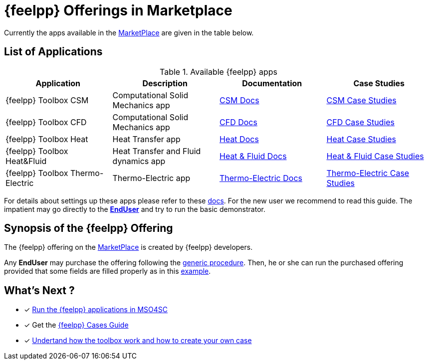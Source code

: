 [[feelpp_offerings]]
= {feelpp} Offerings in *Marketplace*
:mp: link:http://portal.mso4sc.eu/marketplace[MarketPlace]

Currently the apps available in the {mp} are given in the table below.

== List of Applications

.Available {feelpp} apps
[options="header,footer"]
|===
| Application            | Description        | Documentation    | Case Studies
| {feelpp} Toolbox CSM | Computational Solid Mechanics app | xref:toolboxes:csm:index.adoc[CSM Docs] | xref:cases:csm:README.adoc[CSM Case Studies]
| {feelpp} Toolbox CFD | Computational Solid Mechanics app | xref:toolboxes:cfd:index.adoc[CFD Docs]| xref:cases:cfd:README.adoc[CFD Case Studies]
| {feelpp} Toolbox Heat | Heat Transfer app | xref:toolboxes:heat:index.adoc[Heat Docs] | xref:cases:heat:README.adoc[Heat Case Studies]
| {feelpp} Toolbox Heat&Fluid | Heat Transfer and Fluid dynamics app | xref:toolboxes:heatfluid:index.adoc[Heat & Fluid Docs] | xref:cases:heatfluid:README.adoc[Heat & Fluid Case Studies]
| {feelpp} Toolbox Thermo-Electric | Thermo-Electric app | xref:toolboxes:thermoelectric:index.adoc[Thermo-Electric Docs] | xref:cases:thermoelectric:README.adoc[Thermo-Electric Case Studies]
|===

For details about settings up these apps please refer to these <<offering_setup, docs>>.
For the new user we recommend to read this guide. The impatient may go directly to the <<enduser, *EndUser*>>  and try to run the basic demonstrator.

== Synopsis of the {feelpp} Offering

The {feelpp} offering on the {mp} is created by {feelpp} developers.

Any *EndUser* may purchase the offering following the <<purchase, generic procedure>>.
Then, he or she can run the purchased offering provided that some fields are filled properly as in this <<running, example>>.

== What's Next ?

* [x] xref:toolboxes:mso4sc:run.adoc[Run the {feelpp} applications in MSO4SC]
* [x] Get the xref:cases:ROOT:index.adoc[{feelpp} Cases Guide]
* [x] xref:toolboxes:ROOT:index.adoc[Undertand how the toolbox work and how to create your own case]
